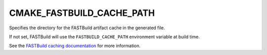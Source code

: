 CMAKE_FASTBUILD_CACHE_PATH
--------------------------

Specifies the directory for the FASTBuild artifact cache in the generated file.

If not set, FASTBuild will use the ``FASTBUILD_CACHE_PATH`` environment
variable at build time.

See the `FASTBuild caching documentation <https://www.fastbuild.org/docs/features/caching.html>`_
for more information.
